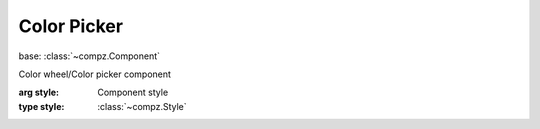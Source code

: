 Color Picker
=================================

.. module:: compz

base: :class:`~compz.Component`

.. class:: ColorPicker([style=None])

	Color wheel/Color picker component
	
	:arg style: Component style
	:type style: :class:`~compz.Style`
	
	.. attribute:: color
	
		Get/Set current color
		
		:type: typle of 3 floats
		
	.. attribute:: hue

		Get/Set Hue
		
		:type: float 0-1
	
	.. attribute:: saturation
	
		Get/Set Saturation
		
		:type: float 0-1
	
	.. attribute:: value
	
		Get/Set Value
		
		:type: float 0-1

